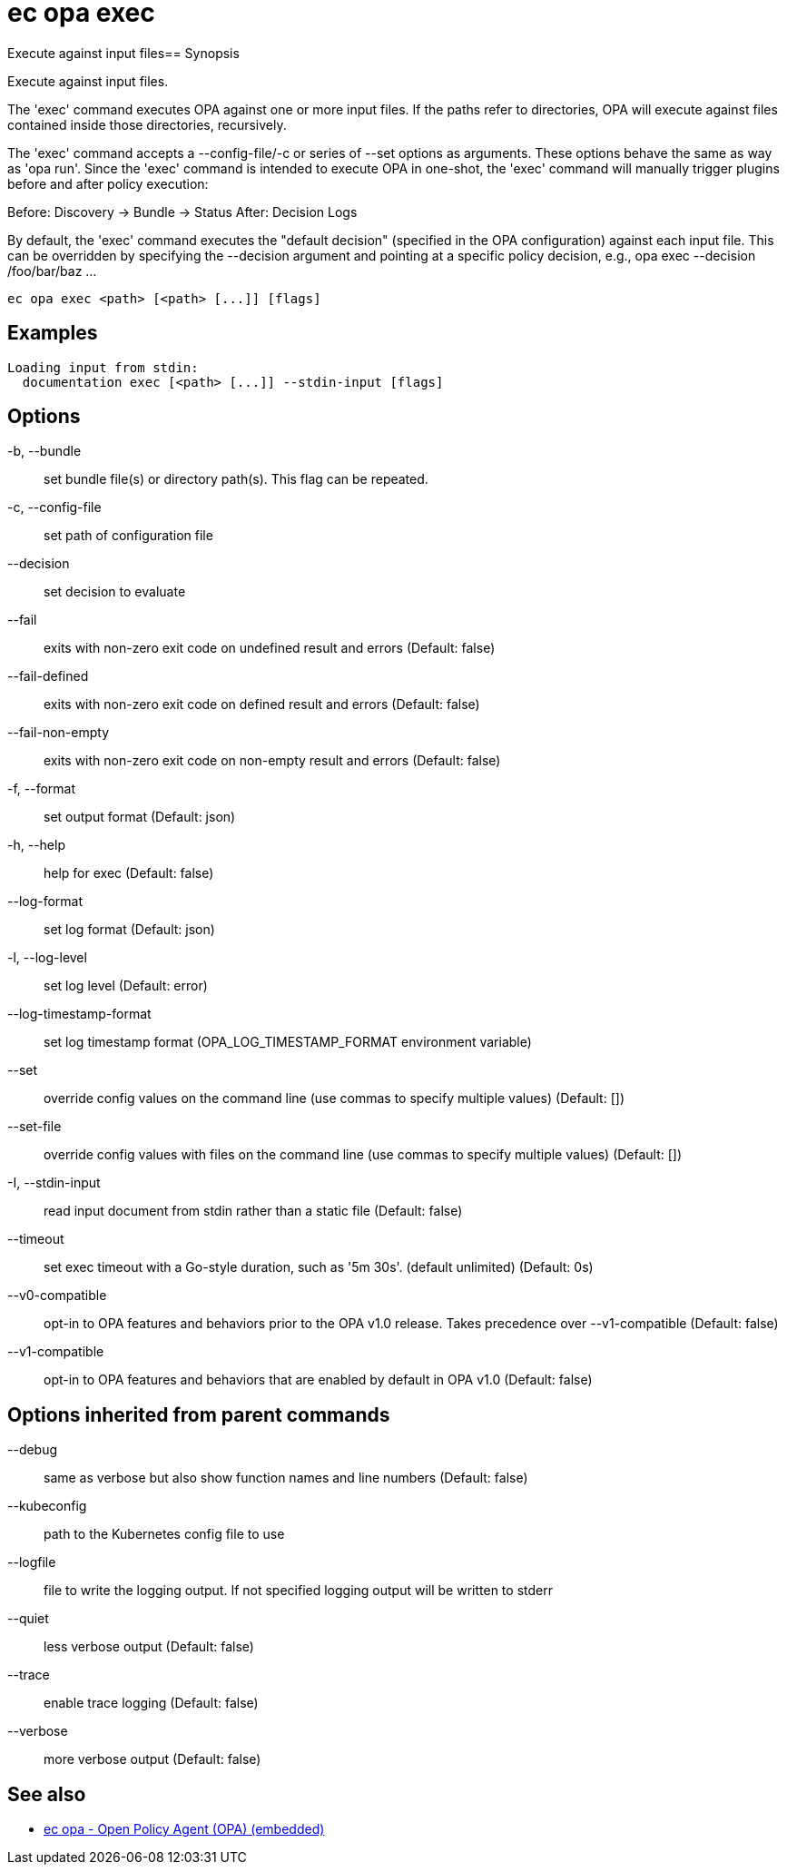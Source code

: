 = ec opa exec

Execute against input files== Synopsis

Execute against input files.

The 'exec' command executes OPA against one or more input files. If the paths
refer to directories, OPA will execute against files contained inside those
directories, recursively.

The 'exec' command accepts a --config-file/-c or series of --set options as
arguments. These options behave the same as way as 'opa run'. Since the 'exec'
command is intended to execute OPA in one-shot, the 'exec' command will
manually trigger plugins before and after policy execution:

Before: Discovery -> Bundle -> Status
After: Decision Logs

By default, the 'exec' command executes the "default decision" (specified in
the OPA configuration) against each input file. This can be overridden by
specifying the --decision argument and pointing at a specific policy decision,
e.g., opa exec --decision /foo/bar/baz ...

[source,shell]
----
ec opa exec <path> [<path> [...]] [flags]
----

== Examples
  Loading input from stdin:
    documentation exec [<path> [...]] --stdin-input [flags]

== Options

-b, --bundle:: set bundle file(s) or directory path(s). This flag can be repeated.
-c, --config-file:: set path of configuration file
--decision:: set decision to evaluate
--fail:: exits with non-zero exit code on undefined result and errors (Default: false)
--fail-defined:: exits with non-zero exit code on defined result and errors (Default: false)
--fail-non-empty:: exits with non-zero exit code on non-empty result and errors (Default: false)
-f, --format:: set output format (Default: json)
-h, --help:: help for exec (Default: false)
--log-format:: set log format (Default: json)
-l, --log-level:: set log level (Default: error)
--log-timestamp-format:: set log timestamp format (OPA_LOG_TIMESTAMP_FORMAT environment variable)
--set:: override config values on the command line (use commas to specify multiple values) (Default: [])
--set-file:: override config values with files on the command line (use commas to specify multiple values) (Default: [])
-I, --stdin-input:: read input document from stdin rather than a static file (Default: false)
--timeout:: set exec timeout with a Go-style duration, such as '5m 30s'. (default unlimited) (Default: 0s)
--v0-compatible:: opt-in to OPA features and behaviors prior to the OPA v1.0 release. Takes precedence over --v1-compatible (Default: false)
--v1-compatible:: opt-in to OPA features and behaviors that are enabled by default in OPA v1.0 (Default: false)

== Options inherited from parent commands

--debug:: same as verbose but also show function names and line numbers (Default: false)
--kubeconfig:: path to the Kubernetes config file to use
--logfile:: file to write the logging output. If not specified logging output will be written to stderr
--quiet:: less verbose output (Default: false)
--trace:: enable trace logging (Default: false)
--verbose:: more verbose output (Default: false)

== See also

 * xref:ec_opa.adoc[ec opa - Open Policy Agent (OPA) (embedded)]
